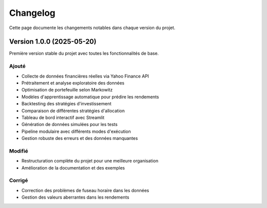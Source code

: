 Changelog
=========

Cette page documente les changements notables dans chaque version du projet.

Version 1.0.0 (2025-05-20)
-------------------------

Première version stable du projet avec toutes les fonctionnalités de base.

Ajouté
~~~~~~

- Collecte de données financières réelles via Yahoo Finance API
- Prétraitement et analyse exploratoire des données
- Optimisation de portefeuille selon Markowitz
- Modèles d'apprentissage automatique pour prédire les rendements
- Backtesting des stratégies d'investissement
- Comparaison de différentes stratégies d'allocation
- Tableau de bord interactif avec Streamlit
- Génération de données simulées pour les tests
- Pipeline modulaire avec différents modes d'exécution
- Gestion robuste des erreurs et des données manquantes

Modifié
~~~~~~~

- Restructuration complète du projet pour une meilleure organisation
- Amélioration de la documentation et des exemples

Corrigé
~~~~~~~

- Correction des problèmes de fuseau horaire dans les données
- Gestion des valeurs aberrantes dans les rendements
